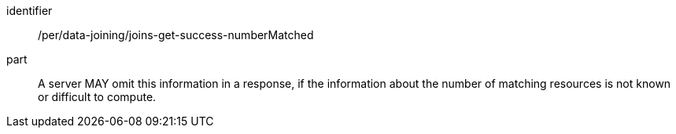 [[per_data_joining_joins-get-success-numberMatched]]

[permission]
====
[%metadata]
identifier:: /per/data-joining/joins-get-success-numberMatched
part:: A server MAY omit this information in a response, if the information about the number of matching resources is not known or difficult to compute.
====
